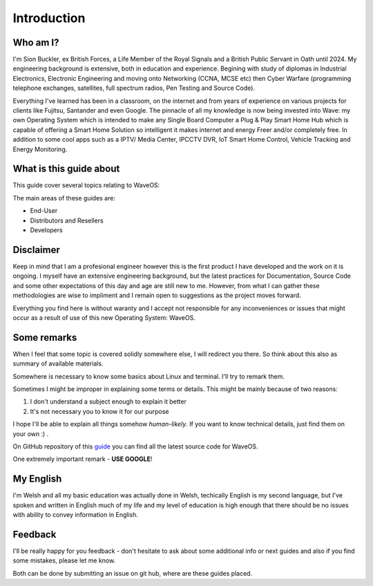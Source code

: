 Introduction
============

Who am I?
----------

I'm Sion Buckler, ex British Forces, a Life Member of the Royal Signals and a British Public Servant in Oath until 2024. My engineering background is extensive, both in education and experience. Begining with study of diplomas in Industrial Electronics, Electronic Engineering and moving onto Networking (CCNA, MCSE etc) then Cyber Warfare (programming telephone exchanges, satellites, full spectrum radios, Pen Testing and Source Code).

Everything I've learned has been in a classroom, on the internet and from years of experience on various projects for clients like Fujitsu, Santander and even Google. The pinnacle of all my knowledge is now being invested into Wave: my own Operating System which is intended to make any Single Board Computer a Plug & Play Smart Home Hub which is capable of offering a Smart Home Solution so intelligent it makes internet and energy Freer and/or completely free. In addition to some cool apps such as a IPTV/ Media Center, IPCCTV DVR, IoT Smart Home Control, Vehicle Tracking and Energy Monitoring. 

What is  this guide about
----------------------------

This guide cover several topics relating to WaveOS:

The main areas of these guides are:

* End-User
* Distributors and Resellers
* Developers

Disclaimer
----------

Keep in mind that I am a profesional engineer however this is the first product I have developed and the work on it is ongoing. 
I myself have an extensive engineering background, but the latest practices for Documentation, Source Code and some other expectations of this day and age are still new to me. However, from what I can gather these methodologies are wise to impliment and I remain open to suggestions as the project moves forward. 

Everything you find here is without waranty and I accept not responsible for any inconveniences or issues that might occur as a result of use of this new Operating System: WaveOS. 

Some remarks
------------

When I feel that some topic is covered solidly somewhere else, I will
redirect you there. So think about this also as summary of available materials.

Somewhere is necessary to know some basics about Linux and terminal. I'll try to remark them.
 
Sometimes I might be improper in explaining some terms or details. This might be mainly because of two reasons:

1. I don't understand a subject enough to explain it better  
2. It's not necessary you to know it for our purpose

I hope I'll be able to explain all things somehow *human-likely*. If you want to know technical details, just find them on your own :) .

On GitHub repository of this `guide <https://GitHub.com/unclehowell/WaveOS>`_ you can find all the latest source code for WaveOS. 

One extremely important remark - **USE GOOGLE**!

My English
-----------

I'm Welsh and all my basic education was actually done in Welsh, techically English is my second language, but I've spoken and written in English much of my life and my level of education is high enough that there should be no issues with ability to convey information in English. 

Feedback
--------

I'll be really happy for you feedback - don't hesitate to ask about some additional info or next guides and also if you find some mistakes, please let me know.

Both can be done by submitting an issue on git hub, where are these guides placed.
